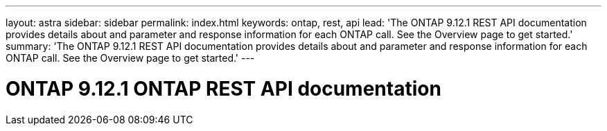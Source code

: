 ---
layout: astra
sidebar: sidebar
permalink: index.html
keywords: ontap, rest, api
lead: 'The ONTAP 9.12.1 REST API documentation provides details about and parameter and response information for each ONTAP call. See the Overview page to get started.'
summary: 'The ONTAP 9.12.1 REST API documentation provides details about and parameter and response information for each ONTAP call. See the Overview page to get started.'
---

= ONTAP 9.12.1 ONTAP REST API documentation 
:hardbreaks:
:nofooter:
:icons: font
:linkattrs:
:imagesdir: ./media/